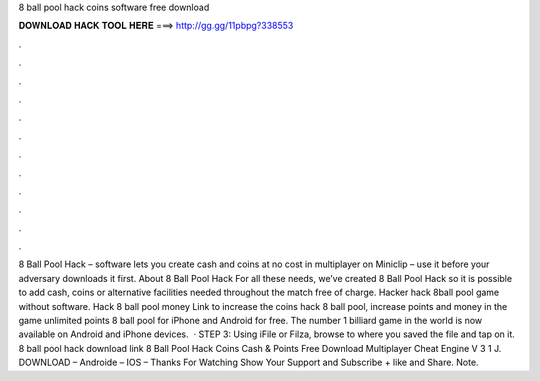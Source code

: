 8 ball pool hack coins software free download

𝐃𝐎𝐖𝐍𝐋𝐎𝐀𝐃 𝐇𝐀𝐂𝐊 𝐓𝐎𝐎𝐋 𝐇𝐄𝐑𝐄 ===> http://gg.gg/11pbpg?338553

.

.

.

.

.

.

.

.

.

.

.

.

8 Ball Pool Hack – software lets you create cash and coins at no cost in multiplayer on Miniclip – use it before your adversary downloads it first. About 8 Ball Pool Hack For all these needs, we’ve created 8 Ball Pool Hack so it is possible to add cash, coins or alternative facilities needed throughout the match free of charge. Hacker hack 8ball pool game without software. Hack 8 ball pool money Link to increase the coins hack 8 ball pool, increase points and money in the game unlimited points 8 ball pool for iPhone and Android for free. The number 1 billiard game in the world is now available on Android and iPhone devices.  · STEP 3: Using iFile or Filza, browse to where you saved the  file and tap on it. 8 ball pool hack download link 8 Ball Pool Hack Coins Cash & Points Free Download Multiplayer Cheat Engine V 3 1 J. DOWNLOAD – Androide – IOS – Thanks For Watching Show Your Support and Subscribe + like and Share. Note.